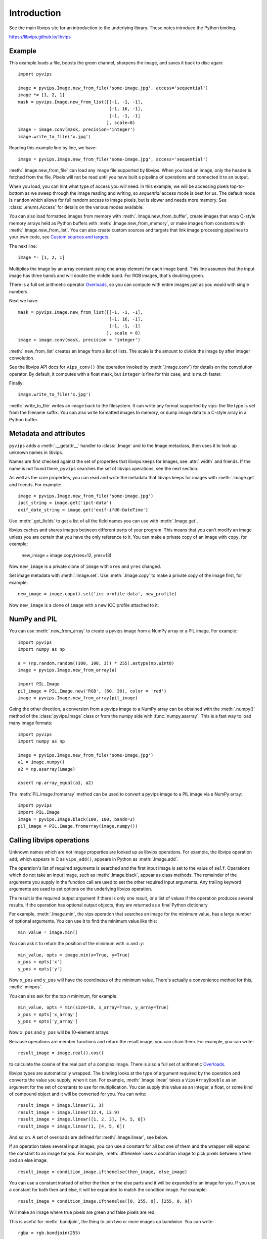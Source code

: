 .. include global.rst

Introduction
============

See the main libvips site for an introduction to the underlying library. These
notes introduce the Python binding.

https://libvips.github.io/libvips 

Example
-------

This example loads a file, boosts the green channel, sharpens the image,
and saves it back to disc again::

    import pyvips

    image = pyvips.Image.new_from_file('some-image.jpg', access='sequential')
    image *= [1, 2, 1]
    mask = pyvips.Image.new_from_list([[-1, -1, -1],
                                       [-1, 16, -1],
                                       [-1, -1, -1]
                                      ], scale=8)
    image = image.conv(mask, precision='integer')
    image.write_to_file('x.jpg')

Reading this example line by line, we have::

    image = pyvips.Image.new_from_file('some-image.jpg', access='sequential')

:meth:`.Image.new_from_file` can load any image file supported by libvips.
When you load an image, only the header is fetched from the file. Pixels will
not be read until you have built a pipeline of operations and connected it
to an output. 

When you load, you can hint what type of access you will need.  In this
example, we will be accessing pixels top-to-bottom as we sweep through
the image reading and writing, so `sequential` access mode is best for us.
The default mode is ``random`` which allows for full random access to image
pixels, but is slower and needs more memory. See :class:`.enums.Access`
for details on the various modes available.

You can also load formatted images from memory with
:meth:`.Image.new_from_buffer`, create images that wrap C-style memory arrays
held as Python buffers with :meth:`.Image.new_from_memory`, or make images
from constants with :meth:`.Image.new_from_list`. You can also create custom
sources and targets that link image processing pipelines to your own code,
see `Custom sources and targets`_.

The next line::

    image *= [1, 2, 1]

Multiplies the image by an array constant using one array element for each
image band. This line assumes that the input image has three bands and will
double the middle band. For RGB images, that's doubling green.

There is a full set arithmetic operator `Overloads`_, so you can compute with
entire images just as you would with single numbers.

Next we have::

    mask = pyvips.Image.new_from_list([[-1, -1, -1],
                                       [-1, 16, -1],
                                       [-1, -1, -1]
                                      ], scale = 8)
    image = image.conv(mask, precision = 'integer')

:meth:`.new_from_list` creates an image from a list of lists. The
scale is the amount to divide the image by after integer convolution.

See the libvips API docs for ``vips_conv()`` (the operation
invoked by :meth:`.Image.conv`) for details on the convolution operator. By
default, it computes with a float mask, but ``integer`` is fine for this case,
and is much faster.

Finally::

    image.write_to_file('x.jpg')

:meth:`.write_to_file` writes an image back to the filesystem. It can
write any format supported by vips: the file type is set from the filename
suffix. You can also write formatted images to memory, or dump
image data to a C-style array in a Python buffer.

Metadata and attributes
-----------------------

``pyvips`` adds a :meth:`.__getattr__` handler to :class:`.Image` and to
the Image metaclass, then uses it to look up unknown names in libvips.

Names are first checked against the set of properties that libvips
keeps for images, see :attr:`.width` and friends. If the name is not 
found there, ``pyvips`` searches the set of libvips operations, see the next 
section.

As well as the core properties, you can read and write the metadata
that libvips keeps for images with :meth:`.Image.get` and
friends. For example::

    image = pyvips.Image.new_from_file('some-image.jpg')
    ipct_string = image.get('ipct-data')
    exif_date_string = image.get('exif-ifd0-DateTime')

Use :meth:`.get_fields` to get a list of all the field names you can use with
:meth:`.Image.get`.

libvips caches and shares images between different parts of your program. This
means that you can't modify an image unless you are certain that you have
the only reference to it. You can make a private copy of an image with
``copy``, for example:

        new_image = image.copy(xres=12, yres=13)

Now ``new_image`` is a private clone of ``image`` with ``xres`` and ``yres``
changed.

Set image metadata with :meth:`.Image.set`. Use :meth:`.Image.copy` to make
a private copy of the image first, for example::

        new_image = image.copy().set('icc-profile-data', new_profile)

Now ``new_image`` is a clone of ``image`` with a new ICC profile attached to
it. 

NumPy and PIL
-------------

You can use :meth:`.new_from_array` to create a pyvips image from a NumPy array
or a PIL image. For example::

    import pyvips
    import numpy as np

    a = (np.random.random((100, 100, 3)) * 255).astype(np.uint8)
    image = pyvips.Image.new_from_array(a)

    import PIL.Image
    pil_image = PIL.Image.new('RGB', (60, 30), color = 'red')
    image = pyvips.Image.new_from_array(pil_image)

Going the other direction, a conversion from a pyvips image to a NumPy array can
be obtained with the :meth:`.numpy()` method of the :class:`pyvips.Image` class
or from the numpy side with :func:`numpy.asarray`.  This is a fast way to load
many image formats::

    import pyvips
    import numpy as np

    image = pyvips.Image.new_from_file('some-image.jpg')
    a1 = image.numpy()
    a2 = np.asarray(image)

    assert np.array_equal(a1, a2)
    
The :meth:`PIL.Image.fromarray` method can be used to convert a pyvips image
to a PIL image via a NumPy array::

    import pyvips
    import PIL.Image
    image = pyvips.Image.black(100, 100, bands=3)
    pil_image = PIL.Image.fromarray(image.numpy())


Calling libvips operations
--------------------------

Unknown names which are not image properties are looked up as libvips
operations. For example, the libvips operation ``add``, which appears in C as
``vips_add()``, appears in Python as :meth:`.Image.add`.

The operation's list of required arguments is searched and the first input
image is set to the value of ``self``. Operations which do not take an input
image, such as :meth:`.Image.black`, appear as class methods. The
remainder of the arguments you supply in the function call are used to set
the other required input arguments. Any trailing keyword arguments are used
to set options on the underlying libvips operation.

The result is the required output argument if there is only one result,
or a list of values if the operation produces several results. If the
operation has optional output objects, they are returned as a final
Python dictionary.

For example, :meth:`.Image.min`, the vips operation that searches an
image for the minimum value, has a large number of optional arguments. You
can use it to find the minimum value like this::

    min_value = image.min()

You can ask it to return the position of the minimum with `:x` and `:y`::

    min_value, opts = image.min(x=True, y=True)
    x_pos = opts['x']
    y_pos = opts['y']

Now ``x_pos`` and ``y_pos`` will have the coordinates of the minimum value.
There's actually a convenience method for this, :meth:`.minpos`.

You can also ask for the top *n* minimum, for example::

    min_value, opts = min(size=10, x_array=True, y_array=True)
    x_pos = opts['x_array']
    y_pos = opts['y_array']

Now ``x_pos`` and ``y_pos`` will be 10-element arrays.

Because operations are member functions and return the result image, you can
chain them. For example, you can write::

    result_image = image.real().cos()

to calculate the cosine of the real part of a complex image.  There is
also a full set of arithmetic `Overloads`_.

libvips types are automatically wrapped. The binding looks at the type
of argument required by the operation and converts the value you supply,
when it can. For example, :meth:`.Image.linear` takes a
``VipsArrayDouble`` as an argument for the set of constants to use for
multiplication. You can supply this value as an integer, a float, or some
kind of compound object and it will be converted for you. You can write::

    result_image = image.linear(1, 3)
    result_image = image.linear(12.4, 13.9)
    result_image = image.linear([1, 2, 3], [4, 5, 6])
    result_image = image.linear(1, [4, 5, 6])

And so on. A set of overloads are defined for :meth:`.Image.linear`,
see below.

If an operation takes several input images, you can use a constant for all but
one of them and the wrapper will expand the constant to an image for you. For
example, :meth:`.ifthenelse` uses a condition image to pick pixels
between a then and an else image::

    result_image = condition_image.ifthenelse(then_image, else_image)

You can use a constant instead of either the then or the else parts and it
will be expanded to an image for you. If you use a constant for both then and
else, it will be expanded to match the condition image. For example::

    result_image = condition_image.ifthenelse([0, 255, 0], [255, 0, 0])

Will make an image where true pixels are green and false pixels are red.

This is useful for :meth:`.bandjoin`, the thing to join two or more
images up bandwise. You can write::

    rgba = rgb.bandjoin(255)

to append a constant 255 band to an image, perhaps to add an alpha channel. Of
course you can also write::

    result_image = image1.bandjoin(image2)
    result_image = image1.bandjoin([image2, image3])
    result_image = pyvips.Image.bandjoin([image1, image2, image3])
    result_image = image1.bandjoin([image2, 255])

and so on.

Logging and warnings
--------------------

The module uses ``logging`` to log warnings from libvips, and debug messages
from the module itself. Some warnings are important, for example truncated
files, and you might want to see them.

Add these lines somewhere near the start of your program::

        import logging
        logging.basicConfig(level=logging.WARNING)


Exceptions
----------

The wrapper spots errors from vips operations and raises the :class:`.Error`
exception. You can catch it in the usual way.

Enums
-----

The libvips enums, such as ``VipsBandFormat``, appear in pyvips as strings
like ``'uchar'``. They are documented as a set of classes for convenience, see
:class:`.Access`, for example.

Overloads
---------

The wrapper defines the usual set of arithmetic, boolean and relational
overloads on image. You can mix images, constants and lists of constants
freely. For example, you can write::

    result_image = ((image * [1, 2, 3]).abs() < 128) | 4

Expansions
----------

Some vips operators take an enum to select an action, for example
:meth:`.Image.math` can be used to calculate sine of every pixel
like this::

    result_image = image.math('sin')

This is annoying, so the wrapper expands all these enums into separate members
named after the enum value. So you can also write::

    result_image = image.sin()

Convenience functions
---------------------

The wrapper defines a few extra useful utility functions:
:meth:`.bandsplit`, :meth:`.maxpos`, :meth:`.minpos`,
:meth:`.median`.

Tracking and interrupting computation
-------------------------------------

You can attach progress handlers to images to watch the progress of
computation.

For example::

    image = pyvips.Image.black(1, 500)
    image.set_progress(True)
    image.signal_connect('preeval', preeval_handler)
    image.signal_connect('eval', eval_handler)
    image.signal_connect('posteval', posteval_handler)
    image.avg()

Handlers are given a `progress` object containing a number of useful fields.
For example::

   def eval_handler(image, progress):
       print('run time so far (secs) = {}'.format(progress.run))
       print('estimated time of arrival (secs) = {}'.format(progress.eta))
       print('total number of pels to process = {}'.format(progress.tpels))
       print('number of pels processed so far = {}'.format(progress.npels))
       print('percent complete = {}'.format(progress.percent))

Use :meth:`.Image.set_kill` on the image to stop computation early. 

For example::

   def eval_handler(image, progress):
       if progress.percent > 50:
           image.set_kill(True)

Custom sources and targets
--------------------------

You can load and save images to and from :class:`.Source` and
:class:`.Target`. 

For example::

   source = pyvips.Source.new_from_file("some/file/name")
   image = pyvips.Image.new_from_source(source, "", access="sequential")
   target = pyvips.Target.new_to_file("some/file/name")
   image.write_to_target(target, ".png")

Sources and targets can be files, descriptors (eg. pipes) and areas of memory.

You can define :class:`.SourceCustom` and :class:`.TargetCustom` too. 

For example::

   input_file = open(sys.argv[1], "rb")

   def read_handler(size):
       return input_file.read(size)

   source = pyvips.SourceCustom()
   source.on_read(read_handler)

   output_file = open(sys.argv[2], "wb")

   def write_handler(chunk):
       return output_file.write(chunk)

   target = pyvips.TargetCustom()
   target.on_write(write_handler)

   image = pyvips.Image.new_from_source(source, '', access='sequential')
   image.write_to_target(target, '.png')

You can also define seek and finish handlers, see the docs.

Automatic documentation
-----------------------

The bulk of these API docs are generated automatically by
:meth:`.Operation.generate_sphinx_all`. It examines libvips and writes a
summary of each operation and the arguments and options that that operation
expects.

Use the C API docs for more detail:

https://libvips.github.io/libvips/API/current

Draw operations
---------------

Paint operations like :meth:`.Image.draw_circle` and
:meth:`.Image.draw_line` modify their input image. This makes them
hard to use with the rest of libvips: you need to be very careful about
the order in which operations execute or you can get nasty crashes.

The wrapper spots operations of this type and makes a private copy of the
image in memory before calling the operation. This stops crashes, but it does
make it inefficient. If you draw 100 lines on an image, for example, you'll
copy the image 100 times. The wrapper does make sure that memory is recycled
where possible, so you won't have 100 copies in memory.

If you want to avoid the copies, you'll need to call drawing operations
yourself.

